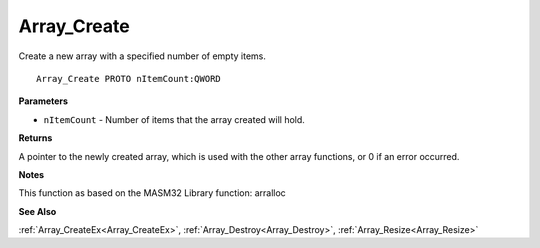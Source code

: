 .. _Array_Create:

============
Array_Create
============

Create a new array with a specified number of empty items.

::

   Array_Create PROTO nItemCount:QWORD


**Parameters**

* ``nItemCount`` - Number of items that the array created will hold.


**Returns**

A pointer to the newly created array, which is used with the other array functions, or 0 if an error occurred.


**Notes**

This function as based on the MASM32 Library function: arralloc

**See Also**

:ref:`Array_CreateEx<Array_CreateEx>`, :ref:`Array_Destroy<Array_Destroy>`, :ref:`Array_Resize<Array_Resize>`
